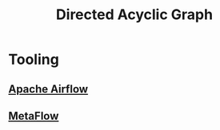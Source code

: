 :PROPERTIES:
:ID:       d07976cd-5194-484e-82ab-8c55e064eeb1
:ROAM_ALIASES: DAG
:END:
#+title: Directed Acyclic Graph
#+filetags: :math:

* Tooling
** [[id:978c6155-10fd-45fb-aa6b-69cc22b9cf08][Apache Airflow]]
** [[id:50036523-214a-4af5-80f7-f208b5e7026a][MetaFlow]]

